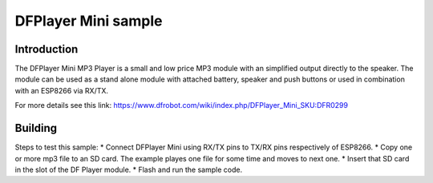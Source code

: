DFPlayer Mini sample
====================

Introduction
------------

The DFPlayer Mini MP3 Player is a small and low price MP3 module with an
simplified output directly to the speaker. The module can be used as a
stand alone module with attached battery, speaker and push buttons or
used in combination with an ESP8266 via RX/TX.

For more details see this link:
https://www.dfrobot.com/wiki/index.php/DFPlayer_Mini_SKU:DFR0299

Building
--------

Steps to test this sample: \* Connect DFPlayer Mini using RX/TX pins to
TX/RX pins respectively of ESP8266. \* Copy one or more mp3 file to an
SD card. The example playes one file for some time and moves to next
one. \* Insert that SD card in the slot of the DF Player module. \*
Flash and run the sample code.
